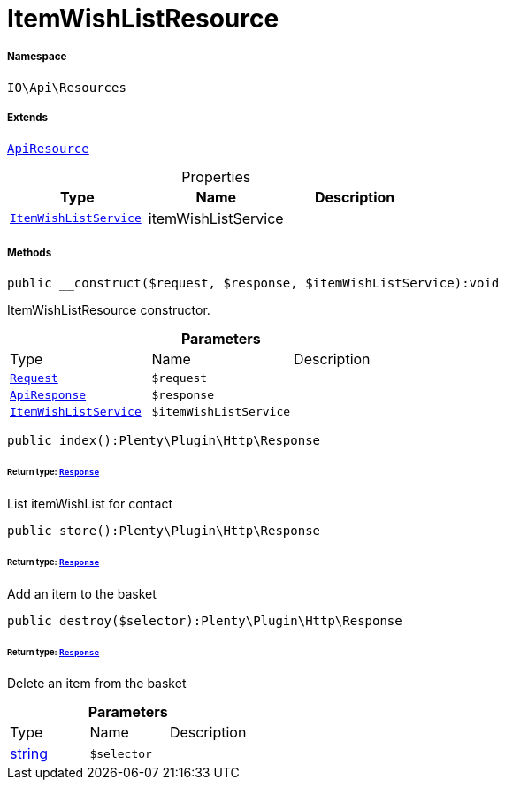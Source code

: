 :table-caption!:
:example-caption!:
:source-highlighter: prettify
:sectids!:
[[io__itemwishlistresource]]
= ItemWishListResource





===== Namespace

`IO\Api\Resources`

===== Extends
xref:IO/Api/ApiResource.adoc#[`ApiResource`]




.Properties
|===
|Type |Name |Description

|xref:IO/Services/ItemWishListService.adoc#[`ItemWishListService`]
    |itemWishListService
    |
|===


===== Methods

[source%nowrap, php]
----

public __construct($request, $response, $itemWishListService):void

----







ItemWishListResource constructor.

.*Parameters*
|===
|Type |Name |Description
| xref:stable7@interface::Miscellaneous.adoc#miscellaneous_http_request[`Request`]
a|`$request`
|

|xref:IO/Api/ApiResponse.adoc#[`ApiResponse`]
a|`$response`
|

|xref:IO/Services/ItemWishListService.adoc#[`ItemWishListService`]
a|`$itemWishListService`
|
|===


[source%nowrap, php]
----

public index():Plenty\Plugin\Http\Response

----




====== *Return type:* xref:stable7@interface::Miscellaneous.adoc#miscellaneous_http_response[`Response`]


List itemWishList for contact

[source%nowrap, php]
----

public store():Plenty\Plugin\Http\Response

----




====== *Return type:* xref:stable7@interface::Miscellaneous.adoc#miscellaneous_http_response[`Response`]


Add an item to the basket

[source%nowrap, php]
----

public destroy($selector):Plenty\Plugin\Http\Response

----




====== *Return type:* xref:stable7@interface::Miscellaneous.adoc#miscellaneous_http_response[`Response`]


Delete an item from the basket

.*Parameters*
|===
|Type |Name |Description
|link:http://php.net/string[string^]
a|`$selector`
|
|===


